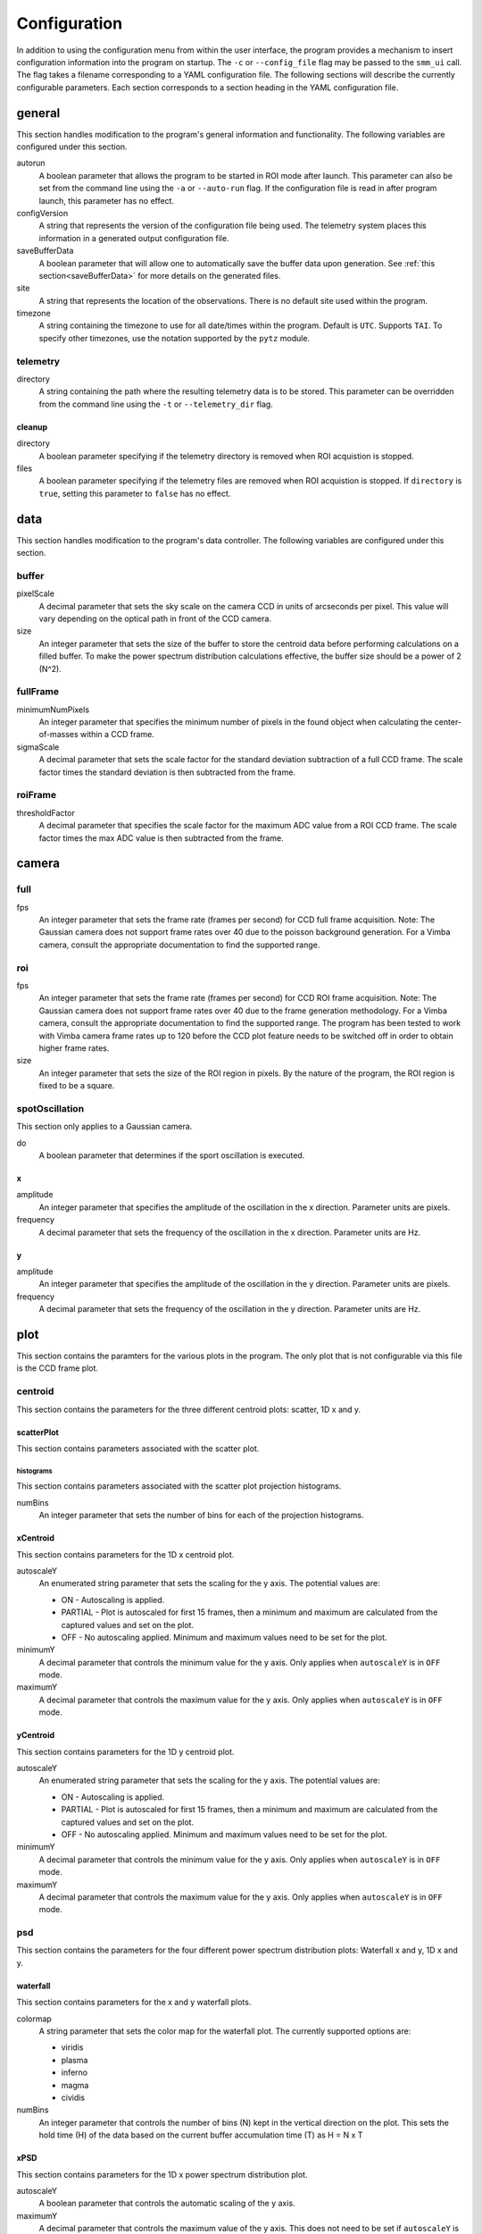 .. _configuration:

=============
Configuration
=============

In addition to using the configuration menu from within the user interface, the
program provides a mechanism to insert configuration information into the program
on startup. The ``-c`` or ``--config_file`` flag may be passed to the ``smm_ui`` call.
The flag takes a filename corresponding to a YAML configuration file. The following sections
will describe the currently configurable parameters. Each section corresponds to a section
heading in the YAML configuration file.


general
~~~~~~~

This section handles modification to the program's general information and functionality. The following variables are configured under this section.

autorun
  A boolean parameter that allows the program to be started in ROI mode after launch. This parameter can also be set from the command line using the ``-a`` or ``--auto-run`` flag. If the configuration file is read in after program launch, this parameter has no effect.

configVersion
  A string that represents the version of the configuration file being used. The telemetry system places this information in a generated output configuration file. 

saveBufferData
  A boolean parameter that will allow one to automatically save the buffer data upon generation. See :ref:`this section<saveBufferData>` for more details on the generated files.

site
  A string that represents the location of the observations. There is no default site used within the program.

timezone
  A string containing the timezone to use for all date/times within the program. Default is ``UTC``. Supports ``TAI``. To specify other timezones, use the notation supported by the ``pytz`` module.

telemetry
---------

directory
  A string containing the path where the resulting telemetry data is to be stored. This parameter can be overridden from the command line using the ``-t`` or ``--telemetry_dir`` flag.

cleanup
^^^^^^^

directory
  A boolean parameter specifying if the telemetry directory is removed when ROI acquistion is stopped.
  
files
  A boolean parameter specifying if the telemetry files are removed when ROI acquistion is stopped. If ``directory`` is ``true``, setting this parameter to ``false`` has no effect. 

data
~~~~

This section handles modification to the program's data controller. The following variables are configured under this section.

buffer
------

pixelScale
  A decimal parameter that sets the sky scale on the camera CCD in units of arcseconds per pixel. This value will vary depending on the optical path in front of the CCD camera.

size
  An integer parameter that sets the size of the buffer to store the centroid data before performing calculations on a filled buffer. To make the power spectrum distribution calculations effective, the buffer size should be a power of 2 (N^2).

  .. N^2 replace:: N\ :sup:`2`

fullFrame
---------

minimumNumPixels
  An integer parameter that specifies the minimum number of pixels in the found object when calculating the center-of-masses within a CCD frame.

sigmaScale
  A decimal parameter that sets the scale factor for the standard deviation subtraction of a full CCD frame. The scale factor times the standard deviation is then subtracted from the frame.

roiFrame
--------

thresholdFactor
  A decimal parameter that specifies the scale factor for the maximum ADC value from a ROI CCD frame. The scale factor times the max ADC value is then subtracted from the frame.

camera
~~~~~~

full
----

fps
  An integer parameter that sets the frame rate (frames per second) for CCD full frame acquisition. Note: The Gaussian camera does not support frame rates over 40 due to the poisson background generation. For a Vimba camera, consult the appropriate documentation to find the supported range. 

roi
---

fps
  An integer parameter that sets the frame rate (frames per second) for CCD ROI frame acquisition. Note: The Gaussian camera does not support frame rates over 40 due to the frame generation methodology. For a Vimba camera, consult the appropriate documentation to find the supported range. The program has been tested to work with Vimba camera frame rates up to 120 before the CCD plot feature needs to be switched off in order to obtain higher frame rates.

size
  An integer parameter that sets the size of the ROI region in pixels. By the nature of the program, the ROI region is fixed to be a square.

spotOscillation
---------------

This section only applies to a Gaussian camera.

do
  A boolean parameter that determines if the sport oscillation is executed.

x
^

amplitude
  An integer parameter that specifies the amplitude of the oscillation in the x direction. Parameter units are pixels.

frequency
  A decimal parameter that sets the frequency of the oscillation in the x direction. Parameter units are Hz.

y
^

amplitude
  An integer parameter that specifies the amplitude of the oscillation in the y direction. Parameter units are pixels.

frequency
  A decimal parameter that sets the frequency of the oscillation in the y direction. Parameter units are Hz.

plot
~~~~

This section contains the paramters for the various plots in the program. The only plot that is not configurable via this file is the CCD frame plot.

centroid
--------

This section contains the parameters for the three different centroid plots: scatter, 1D x and y.

scatterPlot
^^^^^^^^^^^

This section contains parameters associated with the scatter plot.

histograms
++++++++++

This section contains parameters associated with the scatter plot projection histograms.

numBins
  An integer parameter that sets the number of bins for each of the projection histograms.

xCentroid
^^^^^^^^^

This section contains parameters for the 1D x centroid plot.

autoscaleY
  An enumerated string parameter that sets the scaling for the y axis. The potential values are:

  * ON - Autoscaling is applied.
  * PARTIAL - Plot is autoscaled for first 15 frames, then a minimum and maximum are calculated from the captured values and set on the plot.
  * OFF - No autoscaling applied. Minimum and maximum values need to be set for the plot.

minimumY
  A decimal parameter that controls the minimum value for the y axis. Only applies when ``autoscaleY`` is in ``OFF`` mode.

maximumY
  A decimal parameter that controls the maximum value for the y axis. Only applies when ``autoscaleY`` is in ``OFF`` mode.

yCentroid
^^^^^^^^^

This section contains parameters for the 1D y centroid plot.

autoscaleY
  An enumerated string parameter that sets the scaling for the y axis. The potential values are:

  * ON - Autoscaling is applied.
  * PARTIAL - Plot is autoscaled for first 15 frames, then a minimum and maximum are calculated from the captured values and set on the plot.
  * OFF - No autoscaling applied. Minimum and maximum values need to be set for the plot.

minimumY
  A decimal parameter that controls the minimum value for the y axis. Only applies when ``autoscaleY`` is in ``OFF`` mode.

maximumY
  A decimal parameter that controls the maximum value for the y axis. Only applies when ``autoscaleY`` is in ``OFF`` mode.

psd
---

This section contains the parameters for the four different power spectrum distribution plots: Waterfall x and y, 1D x and y.

waterfall
^^^^^^^^^

This section contains parameters for the x and y waterfall plots.

colormap
  A string parameter that sets the color map for the waterfall plot. The currently supported options are:

  * viridis
  * plasma
  * inferno
  * magma
  * cividis

numBins
  An integer parameter that controls the number of bins (N) kept in the vertical direction on the plot. This sets the hold time (H) of the data based on the current buffer accumulation time (T) as H = N x T

xPSD
^^^^

This section contains parameters for the 1D x power spectrum distribution plot.

autoscaleY
  A boolean parameter that controls the automatic scaling of the y axis.

maximumY
  A decimal parameter that controls the maximum value of the y axis. This does not need to be set if ``autoscaleY`` is ``false``.

yPSD
^^^^

This section contains parameters for the 1D y power spectrum distribution plot.

autoscaleY
  A boolean parameter that controls the automatic scaling of the y axis.

maximumY
  A decimal parameter that controls the maximum value of the y axis. This does not need to be set if ``autoscaleY`` is ``false``.


Full Example
~~~~~~~~~~~~

This section will show a full example of all items that are configurable based on a configuration saved from the program. The ``camera`` section is for the Gaussian camera. The file passed to the program does not need to contain all of the sections and variables that are shown here.

::

  camera:
    full:
      fps: 24
    roi:
      fps: 40
      size: 50
    spotOscillation:
      do: true
      x:
        amplitude: 10
        frequency: 1.0
      y:
        amplitude: 5
        frequency: 2.0
  data:
    buffer:
      pixelScale: 1.0
      size: 1024
    fullFrame:
      minimumNumPixels: 10
      sigmaScale: 5.0
    roiFrame:
      thresholdFactor: 0.3
  general:
    autorun: false
    configVersion: "1.0.1"
    saveBufferData: false
    site: null
    telemetry:
      cleanup:
        directory: true
        files: true
      directory: null
    timezone: UTC
  plot:
    centroid:
      scatterPlot:
        histograms:
          numBins: 40
      xCentroid:
        autoscaleY: PARTIAL
        maximumY: null
        minimumY: null
      yCentroid:
        autoscaleY: PARTIAL
        maximumY: null
        minimumY: null
    psd:
      waterfall:
        colorMap: viridis
        numBins: 25
      xPSD:
        autoscaleY: true
        maximumY: null
      yPSD:
        autoscaleY: true
        maximumY: null

The following shows the camera section of a Vimba camera configuration.
